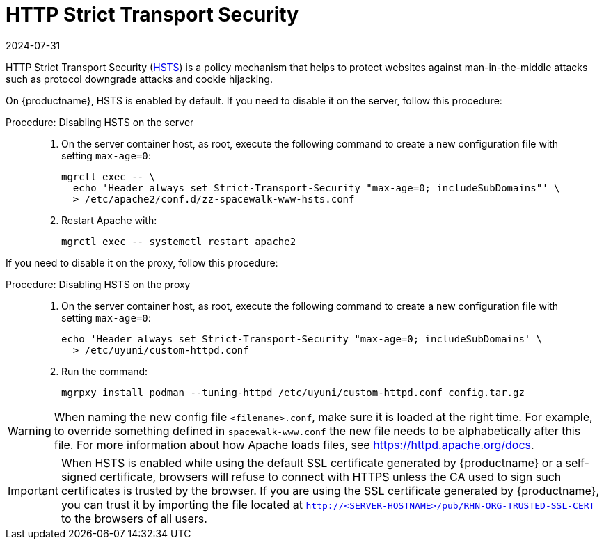 [[ssl-certs-hsts]]
= HTTP Strict Transport Security
:revdate: 2024-07-31
:page-revdate: {revdate}

HTTP Strict Transport Security (https://developer.mozilla.org/en-US/docs/Web/HTTP/Headers/Strict-Transport-Security[HSTS]) is a policy mechanism that helps to protect websites against man-in-the-middle attacks such as protocol downgrade attacks and cookie hijacking.

On {productname}, HSTS is enabled by default.
If you need to disable it on the server, follow this procedure:


.Procedure: Disabling HSTS on the server
[role=procedure]
_____
. On the server container host, as root, execute the following command to create a new configuration file with setting [literal]``max-age=0``:

+

[source,shell]
----
mgrctl exec -- \
  echo 'Header always set Strict-Transport-Security "max-age=0; includeSubDomains"' \
  > /etc/apache2/conf.d/zz-spacewalk-www-hsts.conf
----

. Restart Apache with:

+

[source,shell]
----
mgrctl exec -- systemctl restart apache2
----

_____

If you need to disable it on the proxy, follow this procedure:

.Procedure: Disabling HSTS on the proxy
[role=procedure]
_____
. On the server container host, as root, execute the following command to create a new configuration file with setting [literal]``max-age=0``:

+

[source,shell]
----
echo 'Header always set Strict-Transport-Security "max-age=0; includeSubDomains' \
  > /etc/uyuni/custom-httpd.conf
----

. Run the command:

+

[source,shell]
----
mgrpxy install podman --tuning-httpd /etc/uyuni/custom-httpd.conf config.tar.gz
----

_____


[WARNING]
====
When naming the new config file [literal]``<filename>.conf``, make sure it is loaded at the right time.
For example, to override something defined in [literal]``spacewalk-www.conf`` the new file needs to be alphabetically after this file.
For more information about how Apache loads files, see https://httpd.apache.org/docs.
====


[IMPORTANT]
====
When HSTS is enabled while using the default SSL certificate generated by {productname} or a self-signed certificate, browsers will refuse to connect with HTTPS unless the CA used to sign such certificates is trusted by the browser.
If you are using the SSL certificate generated by {productname}, you can trust it by importing the file located at `http://<SERVER-HOSTNAME>/pub/RHN-ORG-TRUSTED-SSL-CERT` to the browsers of all users.
====
